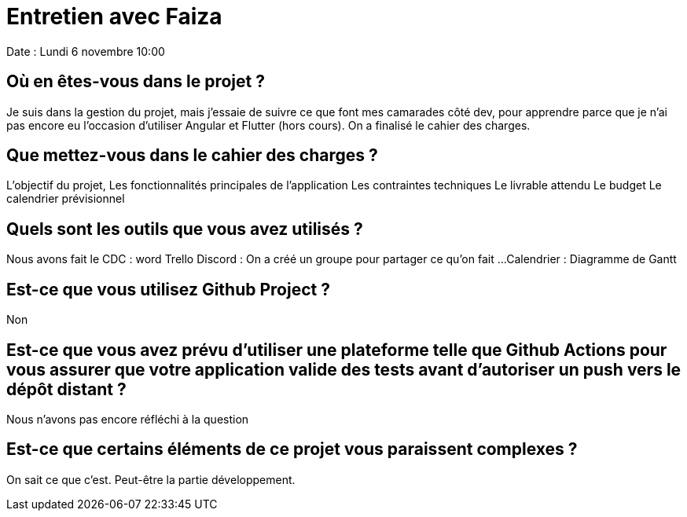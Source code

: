 = Entretien avec Faiza
Date : Lundi 6 novembre 10:00

== Où en êtes-vous dans le projet ?

Je suis dans la gestion du projet, mais j'essaie de suivre ce que font mes camarades côté dev, pour apprendre parce que je n'ai pas encore eu l'occasion d'utiliser Angular et Flutter (hors cours).
On a finalisé le cahier des charges.


== Que mettez-vous dans le cahier des charges ?

L'objectif du projet,
Les fonctionnalités principales de l'application
Les contraintes techniques 
Le livrable attendu
Le budget 
Le calendrier prévisionnel 

== Quels sont les outils que vous avez utilisés ?

Nous avons fait le CDC : word
Trello 
Discord : On a créé un groupe pour partager ce qu'on fait ...
Calendrier : Diagramme de Gantt


== Est-ce que vous utilisez Github Project ?

Non

== Est-ce que vous avez prévu d'utiliser une plateforme telle que Github Actions pour vous assurer que votre application valide des tests avant d'autoriser un push vers le dépôt distant ? 

Nous n'avons pas encore réfléchi à la question


== Est-ce que certains éléments de ce projet vous paraissent complexes ?

On sait ce que c'est. Peut-être la partie développement.










